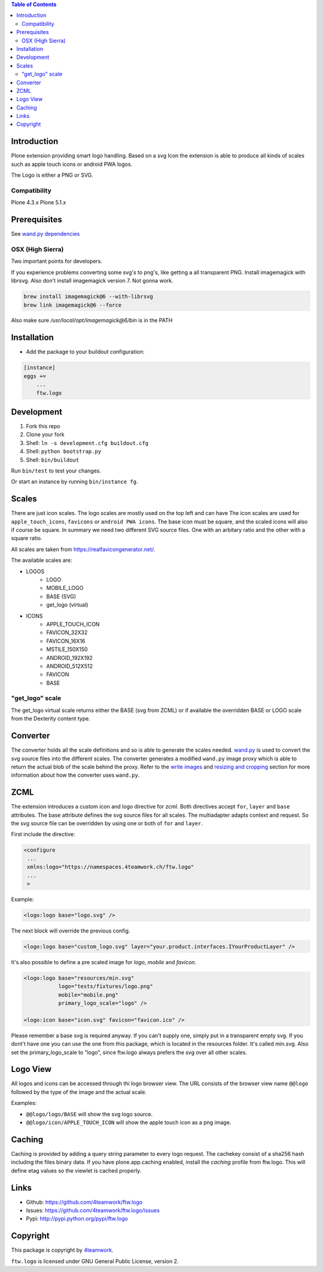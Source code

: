 .. contents:: Table of Contents


Introduction
============

Plone extension providing smart logo handling.
Based on a svg Icon the extension is able to produce all kinds
of scales such as apple touch icons or android PWA logos.

The Logo is either a PNG or SVG.

Compatibility
-------------

Plone 4.3.x
Plone 5.1.x

Prerequisites
=============

See `wand.py dependencies <http://docs.wand-py.org/en/0.4.4/index.html#requirements>`_


OSX (High Sierra)
-----------------

Two important points for developers.

If you experience problems converting some svg's to png's, like getting a all transparent
PNG. Install imagemagick with librsvg. Also don't install imagemagick version 7. Not gonna work.

.. code-block:: sh

     brew install imagemagick@6 --with-librsvg
     brew link imagemagick@6 --force


Also make sure `/usr/local/opt/imagemagick@6/bin` is in the PATH


Installation
============

- Add the package to your buildout configuration:

.. code-block:: ini

    [instance]
    eggs +=
        ...
        ftw.logo


Development
===========

1. Fork this repo
2. Clone your fork
3. Shell: ``ln -s development.cfg buildout.cfg``
4. Shell: ``python bootstrap.py``
5. Shell: ``bin/buildout``

Run ``bin/test`` to test your changes.

Or start an instance by running ``bin/instance fg``.

Scales
======

There are just icon scales.
The logo scales are mostly used on the top left and can have
The icon scales are used for ``apple_touch_icons``, ``favicons`` or ``android PWA icons``.
The base icon must be square, and the scaled icons will also if course be square.
In summary we need two different SVG source files. One with an arbitary ratio
and the other with a square ratio.

All scales are taken from https://realfavicongenerator.net/.

The available scales are:

- LOGOS
   - LOGO
   - MOBILE_LOGO
   - BASE (SVG)
   - get_logo (virtual)
- ICONS
   - APPLE_TOUCH_ICON
   - FAVICON_32X32
   - FAVICON_16X16
   - MSTILE_150X150
   - ANDROID_192X192
   - ANDROID_512X512
   - FAVICON
   - BASE


"get_logo" scale
-----------------

The get_logo virtual scale returns either the BASE (svg from ZCML) or if available the overridden
BASE or LOGO scale from the Dexterity content type.


Converter
=========

The converter holds all the scale definitions and so is able to generate
the scales needed. `wand.py <http://docs.wand-py.org/en/0.4.4/>`_ is used
to convert the svg source files into the different scales.
The converter generates a modified ``wand.py``
image proxy which is able to return the actual blob of the scale behind the proxy.
Refer to the `write images <http://docs.wand-py.org/en/0.4.4/guide/write.html>`_ and
`resizing and cropping <http://docs.wand-py.org/en/0.4.4/guide/resizecrop.html>`_
section for more information about how the converter uses ``wand.py``.

ZCML
====

The extension introduces a custom icon and logo directive for zcml.
Both directives accept ``for``, ``layer`` and ``base`` attributes.
The base attribute defines the svg source files for all scales.
The multiadapter adapts context and request. So the svg source file
can be overridden by using one or both of ``for`` and ``layer``.

First include the directive:

.. code-block:: xml

   <configure
    ...
    xmlns:logo="https://namespaces.4teamwork.ch/ftw.logo"
    ...
    >

Example:

.. code-block:: xml

   <logo:logo base="logo.svg" />

The next block will override the previous config.

.. code-block:: xml

   <logo:logo base="custom_logo.svg" layer="your.product.interfaces.IYourProductLayer" />


It's also possible to define a pre scaled image for `logo`, `mobile` and `favicon`.

.. code-block:: xml

   <logo:logo base="resources/min.svg"
              logo="tests/fixtures/logo.png"
              mobile="mobile.png"
              primary_logo_scale="logo" />

   <logo:icon base="icon.svg" favicon="favicon.ico" />


Please remember a base svg is required anyway. If you can't supply one, simply put in a transparent empty svg.
If you dont't have one you can use the one from this package, which is located in the resources folder. It's called min.svg. Also set the primary_logo_scale to "logo", since ftw.logo always prefers the svg over all other scales.


Logo View
=========

All logos and icons can be accessed through thi logo browser view.
The URL consists of the browser view name ``@@logo`` followed by the type of the
image and the actual scale.

Examples:

- ``@@logo/logo/BASE``  will show the svg logo source.
- ``@@logo/icon/APPLE_TOUCH_ICON``  will show the apple touch icon as a png image.

Caching
=======

Caching is provided by adding a query string parameter to every logo request.
The cachekey consist of a sha256 hash including the files binary data.
If you have plone.app.caching enabled, install the `caching` profile from ftw.logo.
This will define etag values so the viewlet is cached properly.

Links
=====

- Github: https://github.com/4teamwork/ftw.logo
- Issues: https://github.com/4teamwork/ftw.logo/issues
- Pypi: http://pypi.python.org/pypi/ftw.logo


Copyright
=========

This package is copyright by `4teamwork <http://www.4teamwork.ch/>`_.

``ftw.logo`` is licensed under GNU General Public License, version 2.
